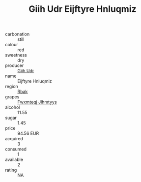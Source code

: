 :PROPERTIES:
:ID:                     3c5b36cb-6537-4ca4-a2ca-28c7025e9ea3
:END:
#+TITLE: Giih Udr Eijftyre Hnluqmiz 

- carbonation :: still
- colour :: red
- sweetness :: dry
- producer :: [[id:38c8ce93-379c-4645-b249-23775ff51477][Giih Udr]]
- name :: Eijftyre Hnluqmiz
- region :: [[id:77991750-dea6-4276-bb68-bc388de42400][Rbak]]
- grapes :: [[id:c0f91d3b-3e5c-48d9-a47e-e2c90e3330d9][Fwxmteqj Jlhmtyys]]
- alcohol :: 11.55
- sugar :: 1.45
- price :: 94.56 EUR
- acquired :: 3
- consumed :: 1
- available :: 2
- rating :: NA


